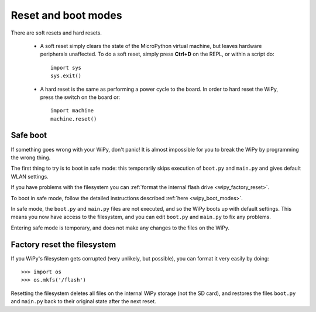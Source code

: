 Reset and boot modes
====================

There are soft resets and hard resets. 

   - A soft reset simply clears the state of the MicroPython virtual machine, 
     but leaves hardware peripherals unaffected. To do a soft reset, simply press 
     **Ctrl+D** on the REPL, or within a script do::

        import sys
        sys.exit()

   - A hard reset is the same as performing a power cycle to the board. In order to
     hard reset the WiPy, press the switch on the board or::

        import machine
        machine.reset()

Safe boot
---------

If something goes wrong with your WiPy, don't panic!  It is almost
impossible for you to break the WiPy by programming the wrong thing.

The first thing to try is to boot in safe mode: this temporarily skips
execution of ``boot.py`` and ``main.py`` and gives default WLAN settings.

If you have problems with the filesystem you can :ref:`format the internal flash
drive <wipy_factory_reset>`.

To boot in safe mode, follow the detailed instructions described :ref:`here <wipy_boot_modes>`.

In safe mode, the ``boot.py`` and ``main.py`` files are not executed, and so
the WiPy boots up with default settings.  This means you now have access
to the filesystem, and you can edit ``boot.py`` and ``main.py`` to fix any problems.

Entering safe mode is temporary, and does not make any changes to the
files on the WiPy.

.. _wipy_factory_reset:

Factory reset the filesystem
----------------------------

If you WiPy's filesystem gets corrupted (very unlikely, but possible), you
can format it very easily by doing::

   >>> import os
   >>> os.mkfs('/flash')

Resetting the filesystem deletes all files on the internal WiPy storage
(not the SD card), and restores the files ``boot.py`` and ``main.py`` back
to their original state after the next reset.

